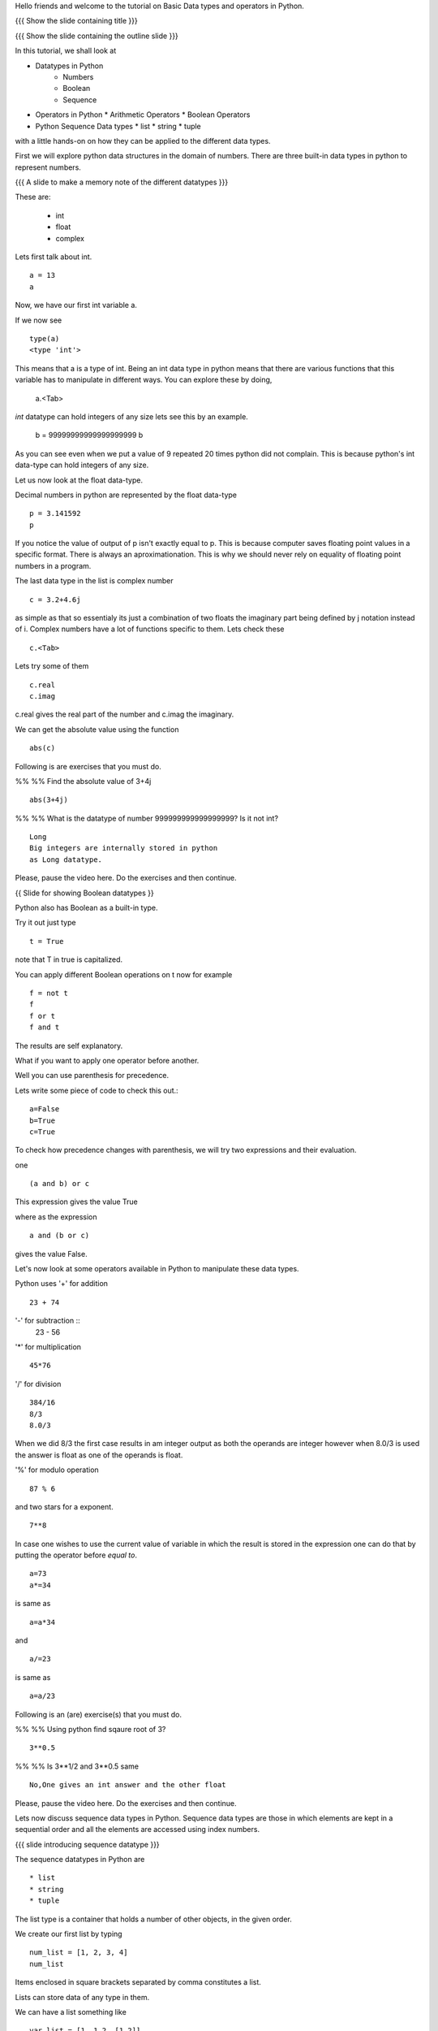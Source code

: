 .. Objectives
.. ----------

.. At the end of this tutorial, you should know --

.. 1. Learn about Python Data Structures and Operators.(Remembering)
.. #.Use them to do basic operations.(Applying)

.. Prerequisites
.. -------------

.. None
     
.. Author              : Amit Sethi
   Internal Reviewer   : 
   External Reviewer   :
   Checklist OK?       : <put date stamp here, if OK> [2010-10-05]

.. #[Puneeth: Fill in pre-requisites.]

Hello friends and welcome to the tutorial on Basic Data types and operators
in Python.

{{{ Show the slide containing title }}}

{{{ Show the slide containing the outline slide }}}

In this tutorial, we shall look at

* Datatypes in Python
    * Numbers
    * Boolean
    * Sequence
* Operators in Python
  * Arithmetic Operators
  * Boolean Operators

* Python Sequence Data types
  * list
  * string
  * tuple

.. #[Puneeth: Use double colon only for code blocks.]
.. #[Puneeth: include more details in the outline.]

with a little hands-on on how they can be applied to the different data types.



First we will explore python data structures in the domain of numbers.
There are three built-in data types in python to represent numbers.

{{{ A slide to make a memory note of the different datatypes }}}

These are:

  * int 
  * float 
  * complex 

.. #[Puneeth: Changed to  int, float and complex.]

.. #[Puneeth: Loss of consistency. You talk of built-in data types, but
.. then you were calling them integers, floats and complex. Clean up
.. required.]

Lets first talk about int. ::

   a = 13
   a


Now, we have our first int variable a.


If we now see ::
     
   type(a)
   <type 'int'>

This means that a is a type of int. Being an int data type in python
means that there are various functions that this variable has to manipulate
in different ways. You can explore these by doing,

  a.<Tab>

.. #[Puneeth: Why are we suddenly talking of limits?
.. Something like this would be better. 
.. int data-type can hold integers of any size. for example - ]

*int* datatype can hold integers of any size lets see this by an example.

  b = 99999999999999999999
  b

As you can see even when we put a value of 9 repeated 20 times python did
not complain. This is because python's int data-type can hold integers of any
size.

.. #[Puneeth: again, the clean-up that I talked of above. Decide if you are
.. talking about the different type of numbers and the datatypes that are
.. used to represent them or if you are talking of the data-types and what
.. kind of numbers they represent. I think you should choose the former.]

Let us now look at the float data-type. 

Decimal numbers in python are represented by the float data-type ::

  p = 3.141592
  p

If you notice the value of output of p isn't exactly equal to p. This is
because computer saves floating point values in a specific format. There is
always an aproximationation. This is why we should never rely on equality
of floating point numbers in a program.

The last data type in the list is complex number ::

  c = 3.2+4.6j

as simple as that so essentialy its just a combination of two floats the
imaginary part being defined by j notation instead of i. Complex numbers
have a lot of functions specific to them. Lets check these ::

  c.<Tab>

Lets try some of them ::

  c.real
  c.imag

c.real gives the real part of the number and c.imag the imaginary.

We can get the absolute value using the function ::
 
  abs(c)


Following is are exercises that you must do. 

%% %% Find the absolute value of 3+4j 
::

        abs(3+4j)

%% %% What is the datatype of number 999999999999999999? Is it
not int?
::

        Long
        Big integers are internally stored in python
        as Long datatype.  

Please, pause the video here. Do the exercises and then continue. 


{{ Slide for showing Boolean datatypes }} 

Python also has Boolean as a built-in type.

Try it out just type ::  

  t = True

note that T in true is capitalized.
  
You can apply different Boolean operations on t now for example ::

  f = not t 
  f
  f or t
  f and t 


The results are self explanatory.

.. #[Puneeth: Why does booleans bring us to precedence? I don't see the
.. connection. Am I missing something?]


What if you want to apply one operator before another.

Well you can use parenthesis for precedence.

Lets write some piece of code to check this out.::

  a=False 
  b=True 
  c=True


.. #[Puneeth: Consistency. In[]: is not present at other places.]

To check how precedence changes with parenthesis, we will try two
expressions and their evaluation.

one ::
 
  (a and b) or c
 
This expression gives the value True

where as the expression :: 
  
  a and (b or c) 

gives the value False.


Let's now look at some operators available in Python to manipulate
these data types.

.. #[Puneeth: A mention of other operators would be good? Starting
.. with % and ** is a bit weird.]

Python uses '+' for addition ::

  23 + 74

'-' for subtraction ::
  23 - 56

'*' for multiplication ::
 
  45*76

'/' for division ::
    
  384/16
  8/3 
  8.0/3

When we did 8/3 the first case results in am integer 
output as both the operands are integer however when 
8.0/3 is used the answer is float as one of the operands is
float. 


'%' for modulo operation ::

    87 % 6

and two stars for a exponent. ::

    7**8


In case one wishes to use the current value of variable in which the result
is stored in the expression one can do that by putting the operator before
`equal to`. ::

   a=73
   a*=34

is same as ::
   
   a=a*34

and ::

    a/=23

is same as ::

   a=a/23

Following is an (are) exercise(s) that you must do. 

%% %% Using python find sqaure root of 3?
::

   3**0.5

%% %% Is 3**1/2 and 3**0.5 same
::
    No,One gives an int answer and the other float        

Please, pause the video here. Do the exercises and then continue.


Lets now discuss sequence data types in Python. Sequence data types
are those in which elements are kept in a sequential order and all the 
elements are accessed using index numbers.

.. #[Puneeth: fix the last sentence - it sounds incomplete]

{{{ slide introducing sequence datatype }}}

The sequence datatypes in Python are ::

 * list
 * string
 * tuple

The list type is a container that holds a number of other objects, in the
given order.

We create our first list by typing :: 
  
  num_list = [1, 2, 3, 4]
  num_list


Items enclosed in square brackets separated by comma constitutes a list.

Lists can store data of any type in them.

We can have a list something like ::

 var_list = [1, 1.2, [1,2]]	
 var_list

.. #[Puneeth: some continuity, when jumping to strings?]

Lets look at another sequence data type, strings

type :: 

  greeting_string="hello"


greeting_string is now a string variable with the value "hello"

{{{ All the different types of strings shown }}}

Python strings can actually be defined in three different ways ::

   k='Single quote'
   l="Let's see how to include a single quote"
   m='''"Let's see how to include both"'''

.. #[Puneeth: Contain's? That's not a word!]

As you can see, single quotes are used as delimiters usually.

.. #[Puneeth: Thus?]

When a string contains a single quote, double quotes are used as
delimiters. When a string quote contains both single and double quotes,
triple quotes are used as delimiters.

The last in the list of sequence data types is tuple.

To create a tuple we use normal brackets '(' unlike '[' for lists.::

   num_tuple = (1, 2, 3, 4, 5, 6, 7, 8)
  
Because of their sequential property there are certain functions and
operations we can apply to all of them.



The first one is accessing.

They can be accessed using index numbers ::

   num_list[2]
   num_list[-1]
   greeting_string[1]
   greeting_string[3]
   greeting_string[-2]
   num_tuple[2]
   num_tuple[-3]


Indexing starts from 0 from left to right and from -1 when accessing lists
in reverse. Thus num_list[2] refers to the third element 3. and greetings
[-2] is the second element from the end , that is 'l'.



Addition gives a new sequence containing both sequences ::

      num_list+var_list
      a_string="another string"
      greeting_string+a_string
      t2=(3,4,6,7)
      num_tuple+t2

len function gives the length ::

   len(num_list)
   len(greeting_string)
   len(num_tuple)

Prints the length the variable.

We can check the containership of an element using the 'in' keyword ::

   3 in num_list
   'H' in greeting_string
   2 in num_tuple

We see that it gives True and False accordingly.

Find maximum using max function and minimum using min::

   max(num_tuple)
   min(greeting_string)

Get a sorted list  ::

   sorted(num_list)
   

As a consequence of there order we can access a group of elements 
in a sequence,together. This is called slicing and striding.

.. #[Puneeth: Fix the sentence above. ]

First lets discuss Slicing, 

Given a list ::

  j=[1,2,3,4,5,6]

Lets say we want elements starting from 2 and ending in 5.

For this we can do ::

   j[1:4]

The syntax for slicing is, sequence variable name square bracket first
element index, colon, second element index. The last element however is not
included in the resultant list::


   j[:4]

If first element is left blank default is from beginning and if last
element is left blank it means till the end.

::

  j[1:]

  j[:]

This effectively is the whole list.

Striding is similar to slicing except that the step size here is not one.

Lets see by example ::

  new_num_list=[1,2,3,4,5,6,7,8,9,10]
  new_num_list[1:8:2]
  [2, 4, 6, 8]

The colon two added in the end signifies all the alternate elements. This
is why we call this concept striding because we move through the list with
a particular stride or step. The step in this example being 2.

We have talked about many similar features of lists, strings and tuples.
But there are many important features in lists that differ from strings and
tuples. Lets see this by example.::

   new_num_list[1]=9
   greeting_string[1]='k'

{{{ slide to show the error }}}



As you can see while the first command executes with out a problem there is
an error on the second one.
  
Now lets try ::

   new_tuple[1]=5

Its the same error. This is because strings and tuples share the property
of being immutable. We cannot change the value at a particular index just
by assigning a new value at that position.


We have looked at different types but we need to convert one data type into
another. Well lets one by one go through methods by which we can convert
one data type to other:

We can convert all the number data types to one another ::

  i=34
  d=float(i)
  d  

Python has built in functions int, float and complex to convert one number
type data structure to another.

::

  dec=2.34
  dec_con=int(dec)
  dec_con


As you can see the decimal part of the number is simply stripped to get the
integer.::

  com=2.3+4.2j
  float(com)
  com

In case of complex number to floating point only the real value of complex
number is taken.

Similarly we can convert list to tuple and tuple to list ::
  
  lst=[3,4,5,6]
  tup=tuple(lst)
  tupl=(3,23,4,56)
  lst=list(tuple)

However converting a string to a list and a list to a string is an
interesting problem. Let's say we have a string ::

  In: somestring="Is there a way to split on these spaces."
  In: somestring.split()


This produces a list with the string split at whitespace. Similarly we can
split on some other character.

::

  In: otherstring="Tim,Amy,Stewy,Boss"

How do we split on comma , simply pass it as argument ::

  In: otherstring.split(',')

join function does the opposite. Joins a list to make a string.::

  ','.join['List','joined','on','commas']

Thus we get a list joined on commas. Similarly we can do spaces.::

  ' '.join['Now','on','spaces']

Note that the list has to be a list of strings to apply join operation.

With this we come to the end of this tutorial .

Following is an (are) exercise(s) that you must do. 



%% %% Check if 3 is an element of the list [1,7,5,3,4]. In case
it is change it to 21.
::
        l=[1,7,5,3,4]
        3 in l
        l[3]=21
        l

%% %% Convert the string "Elizabeth is queen of england" to 
"Elizabeth is queen"
::

           s="Elizabeth is queen of england"
           stemp=s.split()
           ' '.join(stemp[:3])
   
Please, pause the video here. Do the exercise(s) and then continue. 



In this tutorial we have discussed 

1. Number Datatypes , integer,float and complex 
2. Boolean and datatype and operators
3. Sequence data types ,List,String and Tuple
4. Accesing sequence
5. Slicing sequences
6. Finding length , sorting and reversing operations on sequences.
7. Immutability.




.. #[Nishanth]: string to list is fine. But list to string can be left for
                string manipulations. Just say it requires some string 
                manipulations and leave it there.

.. #[Nishanth]: Where is the summary
                There are no exercises in the script

{{{ Show the "sponsored by FOSSEE" slide }}}

This tutorial was created as a part of FOSSEE project, NME ICT, MHRD India

Hope you have enjoyed and found it useful.

Thank You.


.. 
   Local Variables:
   mode: rst
   indent-tabs-mode: nil
   sentence-end-double-space: nil
   fill-column: 75
   End:
